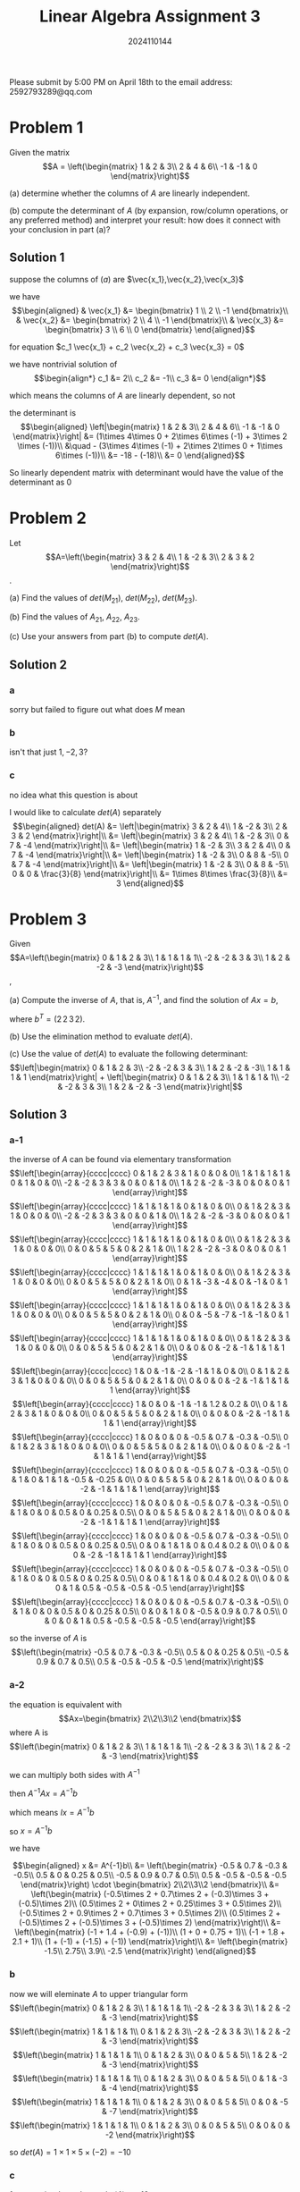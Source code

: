 #+TITLE: Linear Algebra Assignment 3
#+AUTHOR: 2024110144
#+LATEX_CLASS: article
#+LATEX_CLASS_OPTIONS: [a4paper,12pt]
#+LATEX_HEADER: \usepackage[margin=1in]{geometry}
#+LATEX_HEADER: \pdfcompresslevel=9
#+OPTIONS: \n:nil toc:nil num:nil date:nil

#+begin_center
Please submit by 5:00 PM on April 18th to the email address: 2592793289@qq.com
#+end_center

* Problem 1
Given the matrix
$$A = \left(\begin{matrix}
1 & 2 & 3\\
2 & 4 & 6\\
-1 & -1 & 0
\end{matrix}\right)$$

(a) determine whether the columns of $A$ are linearly independent.

(b) compute the determinant of $A$
(by expansion, row/column operations, or any preferred method)
and interpret your result:
how does it connect with your conclusion in part (a)?

** Solution 1

suppose the columns of $(a)$ are $\vec{x_1},\vec{x_2},\vec{x_3}$

we have
$$\begin{aligned}
& \vec{x_1} &= \begin{bmatrix} 1 \\ 2 \\ -1 \end{bmatrix}\\
& \vec{x_2} &= \begin{bmatrix} 2 \\ 4 \\ -1 \end{bmatrix}\\
& \vec{x_3} &= \begin{bmatrix} 3 \\ 6 \\ 0 \end{bmatrix}
\end{aligned}$$

for equation $c_1 \vec{x_1} + c_2 \vec{x_2} + c_3 \vec{x_3} = 0$

we have nontrivial solution of
$$\begin{align*}
c_1 &= 2\\
c_2 &= -1\\
c_3 &= 0
\end{align*}$$

which means the columns of $A$ are linearly dependent, so not

the determinant is
$$\begin{aligned}
\left|\begin{matrix}
1 & 2 & 3\\
2 & 4 & 6\\
-1 & -1 & 0
\end{matrix}\right| &= (1\times 4\times 0 + 2\times 6\times (-1) + 3\times 2 \times (-1))\\
&\quad - (3\times 4\times (-1) + 2\times 2\times 0 + 1\times 6\times (-1))\\
&= -18 - (-18)\\
&= 0
\end{aligned}$$

So linearly dependent matrix with determinant would have the value of the determinant as $0$

* Problem 2
Let
$$A=\left(\begin{matrix}
3 & 2 & 4\\
1 & -2 & 3\\
2 & 3 & 2
\end{matrix}\right)$$.

(a) Find the values of $det(M_{21})$, $det(M_{22})$, $det(M_{23})$.

(b) Find the values of $A_{21}$, $A_{22}$, $A_{23}$.

(c) Use your answers from part (b) to compute $det(A)$.

** Solution 2
*** a
sorry but failed to figure out what does $M$ mean
*** b
isn't that just $1,-2,3$?
*** c
no idea what this question is about

I would like to calculate $det(A)$ separately
$$\begin{aligned}
det(A) &= \left|\begin{matrix}
3 & 2 & 4\\
1 & -2 & 3\\
2 & 3 & 2
\end{matrix}\right|\\
&= \left|\begin{matrix}
3 & 2 & 4\\
1 & -2 & 3\\
0 & 7 & -4
\end{matrix}\right|\\
&= \left|\begin{matrix}
1 & -2 & 3\\
3 & 2 & 4\\
0 & 7 & -4
\end{matrix}\right|\\
&= \left|\begin{matrix}
1 & -2 & 3\\
0 & 8 & -5\\
0 & 7 & -4
\end{matrix}\right|\\
&= \left|\begin{matrix}
1 & -2 & 3\\
0 & 8 & -5\\
0 & 0 & \frac{3}{8}
\end{matrix}\right|\\
&= 1\times 8\times \frac{3}{8}\\
&= 3
\end{aligned}$$

* Problem 3
Given
$$A=\left(\begin{matrix}
0 & 1 & 2 & 3\\
1 & 1 & 1 & 1\\
-2 & -2 & 3 & 3\\
1 & 2 & -2 & -3
\end{matrix}\right)$$,

(a) Compute the inverse of $A$, that is, $A^{-1}$,
and find the solution of $Ax=b$,

where $b^T = (2\,2\,3\,2)$.

(b) Use the elimination method to evaluate $det(A)$.

(c) Use the value of $det(A)$ to evaluate the following determinant:
$$\left|\begin{matrix}
0 & 1 & 2 & 3\\
-2 & -2 & 3 & 3\\
1 & 2 & -2 & -3\\
1 & 1 & 1 & 1
\end{matrix}\right| + \left|\begin{matrix}
0 & 1 & 2 & 3\\
1 & 1 & 1 & 1\\
-2 & -2 & 3 & 3\\
1 & 2 & -2 & -3
\end{matrix}\right|$$

** Solution 3
*** a-1
the inverse of $A$ can be found via elementary transformation
$$\left[\begin{array}{cccc|cccc}
0 & 1 & 2 & 3 & 1 & 0 & 0 & 0\\
1 & 1 & 1 & 1 & 0 & 1 & 0 & 0\\
-2 & -2 & 3 & 3 & 0 & 0 & 1 & 0\\
1 & 2 & -2 & -3 & 0 & 0 & 0 & 1
\end{array}\right]$$
$$\left[\begin{array}{cccc|cccc}
1 & 1 & 1 & 1 & 0 & 1 & 0 & 0\\
0 & 1 & 2 & 3 & 1 & 0 & 0 & 0\\
-2 & -2 & 3 & 3 & 0 & 0 & 1 & 0\\
1 & 2 & -2 & -3 & 0 & 0 & 0 & 1
\end{array}\right]$$
$$\left[\begin{array}{cccc|cccc}
1 & 1 & 1 & 1 & 0 & 1 & 0 & 0\\
0 & 1 & 2 & 3 & 1 & 0 & 0 & 0\\
0 & 0 & 5 & 5 & 0 & 2 & 1 & 0\\
1 & 2 & -2 & -3 & 0 & 0 & 0 & 1
\end{array}\right]$$
$$\left[\begin{array}{cccc|cccc}
1 & 1 & 1 & 1 & 0 & 1 & 0 & 0\\
0 & 1 & 2 & 3 & 1 & 0 & 0 & 0\\
0 & 0 & 5 & 5 & 0 & 2 & 1 & 0\\
0 & 1 & -3 & -4 & 0 & -1 & 0 & 1
\end{array}\right]$$
$$\left[\begin{array}{cccc|cccc}
1 & 1 & 1 & 1 & 0 & 1 & 0 & 0\\
0 & 1 & 2 & 3 & 1 & 0 & 0 & 0\\
0 & 0 & 5 & 5 & 0 & 2 & 1 & 0\\
0 & 0 & -5 & -7 & -1 & -1 & 0 & 1
\end{array}\right]$$
$$\left[\begin{array}{cccc|cccc}
1 & 1 & 1 & 1 & 0 & 1 & 0 & 0\\
0 & 1 & 2 & 3 & 1 & 0 & 0 & 0\\
0 & 0 & 5 & 5 & 0 & 2 & 1 & 0\\
0 & 0 & 0 & -2 & -1 & 1 & 1 & 1
\end{array}\right]$$
$$\left[\begin{array}{cccc|cccc}
1 & 0 & -1 & -2 & -1 & 1 & 0 & 0\\
0 & 1 & 2 & 3 & 1 & 0 & 0 & 0\\
0 & 0 & 5 & 5 & 0 & 2 & 1 & 0\\
0 & 0 & 0 & -2 & -1 & 1 & 1 & 1
\end{array}\right]$$
$$\left[\begin{array}{cccc|cccc}
1 & 0 & 0 & -1 & -1 & 1.2 & 0.2 & 0\\
0 & 1 & 2 & 3 & 1 & 0 & 0 & 0\\
0 & 0 & 5 & 5 & 0 & 2 & 1 & 0\\
0 & 0 & 0 & -2 & -1 & 1 & 1 & 1
\end{array}\right]$$
$$\left[\begin{array}{cccc|cccc}
1 & 0 & 0 & 0 & -0.5 & 0.7 & -0.3 & -0.5\\
0 & 1 & 2 & 3 & 1 & 0 & 0 & 0\\
0 & 0 & 5 & 5 & 0 & 2 & 1 & 0\\
0 & 0 & 0 & -2 & -1 & 1 & 1 & 1
\end{array}\right]$$
$$\left[\begin{array}{cccc|cccc}
1 & 0 & 0 & 0 & -0.5 & 0.7 & -0.3 & -0.5\\
0 & 1 & 0 & 1 & 1 & -0.5 & -0.25 & 0\\
0 & 0 & 5 & 5 & 0 & 2 & 1 & 0\\
0 & 0 & 0 & -2 & -1 & 1 & 1 & 1
\end{array}\right]$$
$$\left[\begin{array}{cccc|cccc}
1 & 0 & 0 & 0 & -0.5 & 0.7 & -0.3 & -0.5\\
0 & 1 & 0 & 0 & 0.5 & 0 & 0.25 & 0.5\\
0 & 0 & 5 & 5 & 0 & 2 & 1 & 0\\
0 & 0 & 0 & -2 & -1 & 1 & 1 & 1
\end{array}\right]$$
$$\left[\begin{array}{cccc|cccc}
1 & 0 & 0 & 0 & -0.5 & 0.7 & -0.3 & -0.5\\
0 & 1 & 0 & 0 & 0.5 & 0 & 0.25 & 0.5\\
0 & 0 & 1 & 1 & 0 & 0.4 & 0.2 & 0\\
0 & 0 & 0 & -2 & -1 & 1 & 1 & 1
\end{array}\right]$$
$$\left[\begin{array}{cccc|cccc}
1 & 0 & 0 & 0 & -0.5 & 0.7 & -0.3 & -0.5\\
0 & 1 & 0 & 0 & 0.5 & 0 & 0.25 & 0.5\\
0 & 0 & 1 & 1 & 0 & 0.4 & 0.2 & 0\\
0 & 0 & 0 & 1 & 0.5 & -0.5 & -0.5 & -0.5
\end{array}\right]$$
$$\left[\begin{array}{cccc|cccc}
1 & 0 & 0 & 0 & -0.5 & 0.7 & -0.3 & -0.5\\
0 & 1 & 0 & 0 & 0.5 & 0 & 0.25 & 0.5\\
0 & 0 & 1 & 0 & -0.5 & 0.9 & 0.7 & 0.5\\
0 & 0 & 0 & 1 & 0.5 & -0.5 & -0.5 & -0.5
\end{array}\right]$$

so the inverse of $A$ is
$$\left(\begin{matrix}
-0.5 & 0.7 & -0.3 & -0.5\\
0.5 & 0 & 0.25 & 0.5\\
-0.5 & 0.9 & 0.7 & 0.5\\
0.5 & -0.5 & -0.5 & -0.5
\end{matrix}\right)$$

*** a-2
the equation is equivalent with
$$Ax=\begin{bmatrix} 2\\2\\3\\2 \end{bmatrix}$$
where A is
$$\left(\begin{matrix}
0 & 1 & 2 & 3\\
1 & 1 & 1 & 1\\
-2 & -2 & 3 & 3\\
1 & 2 & -2 & -3
\end{matrix}\right)$$

we can multiply both sides with $A^{-1}$

then $A^{-1}Ax=A^{-1}b$

which means $Ix=A^{-1}b$

so $x=A^{-1}b$

we have

$$\begin{aligned}
x &= A^{-1}b\\
&= \left(\begin{matrix}
-0.5 & 0.7 & -0.3 & -0.5\\
0.5 & 0 & 0.25 & 0.5\\
-0.5 & 0.9 & 0.7 & 0.5\\
0.5 & -0.5 & -0.5 & -0.5
\end{matrix}\right) \cdot \begin{bmatrix} 2\\2\\3\\2 \end{bmatrix}\\
&= \left(\begin{matrix}
(-0.5\times 2 + 0.7\times 2 + (-0.3)\times 3 + (-0.5)\times 2)\\
(0.5\times 2 + 0\times 2 + 0.25\times 3 + 0.5\times 2)\\
(-0.5\times 2 + 0.9\times 2 + 0.7\times 3 + 0.5\times 2)\\
(0.5\times 2 + (-0.5)\times 2 + (-0.5)\times 3 + (-0.5)\times 2)
\end{matrix}\right)\\
&= \left(\begin{matrix}
(-1 + 1.4 + (-0.9) + (-1))\\
(1 + 0 + 0.75 + 1)\\
(-1 + 1.8 + 2.1 + 1)\\
(1 + (-1) + (-1.5) + (-1))
\end{matrix}\right)\\
&= \left(\begin{matrix}
-1.5\\
2.75\\
3.9\\
-2.5
\end{matrix}\right)
\end{aligned}$$

*** b
now we will eleminate $A$ to upper triangular form
$$\left(\begin{matrix}
0 & 1 & 2 & 3\\
1 & 1 & 1 & 1\\
-2 & -2 & 3 & 3\\
1 & 2 & -2 & -3
\end{matrix}\right)$$
$$\left(\begin{matrix}
1 & 1 & 1 & 1\\
0 & 1 & 2 & 3\\
-2 & -2 & 3 & 3\\
1 & 2 & -2 & -3
\end{matrix}\right)$$
$$\left(\begin{matrix}
1 & 1 & 1 & 1\\
0 & 1 & 2 & 3\\
0 & 0 & 5 & 5\\
1 & 2 & -2 & -3
\end{matrix}\right)$$
$$\left(\begin{matrix}
1 & 1 & 1 & 1\\
0 & 1 & 2 & 3\\
0 & 0 & 5 & 5\\
0 & 1 & -3 & -4
\end{matrix}\right)$$
$$\left(\begin{matrix}
1 & 1 & 1 & 1\\
0 & 1 & 2 & 3\\
0 & 0 & 5 & 5\\
0 & 0 & -5 & -7
\end{matrix}\right)$$
$$\left(\begin{matrix}
1 & 1 & 1 & 1\\
0 & 1 & 2 & 3\\
0 & 0 & 5 & 5\\
0 & 0 & 0 & -2
\end{matrix}\right)$$

so $det(A) = 1\times 1\times 5\times (-2) = -10$

*** c
from section $b$, we know $det(A)=-10$

since they are both derived from $A$ with primary row exchanges

the answer is just $-10 + (-10) = -20$

* Problem 4
Consider the $3\times 3$ Vandermode matrix

$$V=\left(\begin{matrix}
1 & x_1 & x_1^2\\
1 & x_2 & x_2^2\\
1 & x_3 & x_3^2
\end{matrix}\right)$$.

(a) Show that $det(V) = (x_2-x_1)(x_3-x_1)(x_3-x_2)$.

(b) What conditions must the scalars $x_1,x_2,x_3$ satisfy
in order for $V$ to be nonsingular?

** Solution 4
*** a
$$\begin{aligned}
det(V) &= \left|\begin{matrix}
1 & x_1 & x_1^2\\
1 & x_2 & x_2^2\\
1 & x_3 & x_3^2
\end{matrix}\right|\\
&= \left|\begin{matrix}
1 & x_1 & x_1^2\\
0 & x_2-x_1 & x_2^2-x_1^2\\
0 & x_3-x_1 & x_3^2-x_1^2
\end{matrix}\right|\\
&= \left|\begin{matrix}
1 & x_1 & x_1^2\\
0 & x_3-x_1 & (x_2+x_1) (x_3-x_1)\\
0 & x_3-x_1 & x_3^2-x_1^2
\end{matrix}\right|\\
&= \left|\begin{matrix}
1 & x_1 & x_1^2\\
0 & x_3-x_1 & (x_2+x_1) (x_3-x_1)\\
0 & 0 & x_3^2-x_1^2-(x_2+x_1) (x_3-x_1)
\end{matrix}\right|\\
&= \left|\begin{matrix}
1 & x_1 & x_1^2\\
0 & x_3-x_1 & (x_2+x_1) (x_3-x_1)\\
0 & 0 & (x_3-x_2) (x_3-x_1)
\end{matrix}\right|\\
&= 1\times (x_3-x_1)\times (x_3-x_2) (x_3-x_1)\\
&= (x_2-x_1)(x_3-x_1)(x_3-x_2)
\end{aligned}$$
*** b
we need $(x_2-x_1)(x_3-x_1)(x_3-x_2) \neq 0$
which means $x_1,x_2,x_3$ must be of three different values

* Problem 5
Consider the following vectors in $\mathbb{R}^3$:
$$v_1=\left(\begin{matrix} 1\\1\\1 \end{matrix}\right),
v_2=\left(\begin{matrix} 2\\1\\0 \end{matrix}\right),
v_3=\left(\begin{matrix} 1\\0\\0 \end{matrix}\right)$$

Prove whether these three vectors are linearly independent or linearly dependent.
Show your steps clearly.
(Hint: check if $c_1\vec{v_1} + c_2\vec{v_2} + c_3\vec{v_3} = 0$
has only the trivial solution or not.)

** Solution 5
the equation we have to check is
$$c_1\left(\begin{matrix} 1\\1\\1 \end{matrix}\right)+c_2\left(\begin{matrix} 2\\1\\0 \end{matrix}\right)+c_3\left(\begin{matrix} 1\\0\\0 \end{matrix}\right) = 0$$

we can see that there is no nontrival solution

because the first must be $0$, then the second must be $0$ as well

so all three must be $0$, over!

* Extra Problem (Bonus, as an optimal problem)
Consider the generalized $n\times n$ Vandermonde matrix:
$$V_n=\left(\begin{matrix}
1 & x_1 & x_1^2 & . & . & . & x_1^{n-1}\\
1 & x_2 & x_2^2 & . & . & . & x_2^{n-1}\\
. & . & . & . & & & .\\
. & . & . & & . & & .\\
. & . & . & & & . & .\\
1 & x_n & x_n^2 & . & . & . & x_n^{n-1}
\end{matrix}\right)$$

(a) Prove that the determinant can be expressed as:
$$det(V_n) = \Pi_{1\leq i < j \leq n} (x_j-x_i)$$

by mathmatical induction.

(b) For the modified matrix
$$W=\left(\begin{matrix}
1 & x_1 & x_1^2 & x_1^3\\
1 & x_2 & x_2^2 & x_2^3\\
1 & x_3 & x_3^2 & x_3^3\\
1 & y & y^2 & y^3
\end{matrix}\right)$$,

where $y\neq x_i$ for $i=1,2,3$.
Find the condition that makes $det(W)=det(V_4)$,
where $V_4$ is the standard $4\times 4$ Vandermonde matrix with distinct modes x_1,x_2,x_3,x_4.

** Solution Extra
*** a
no idea, not even say typing all the "..." out without hope.
*** b
we know that $(y-x_1)(y-x_2)(y-x_3)=(x_4-x_1)(x_4-x_2)(x_4-x_3)$
which is the answer
